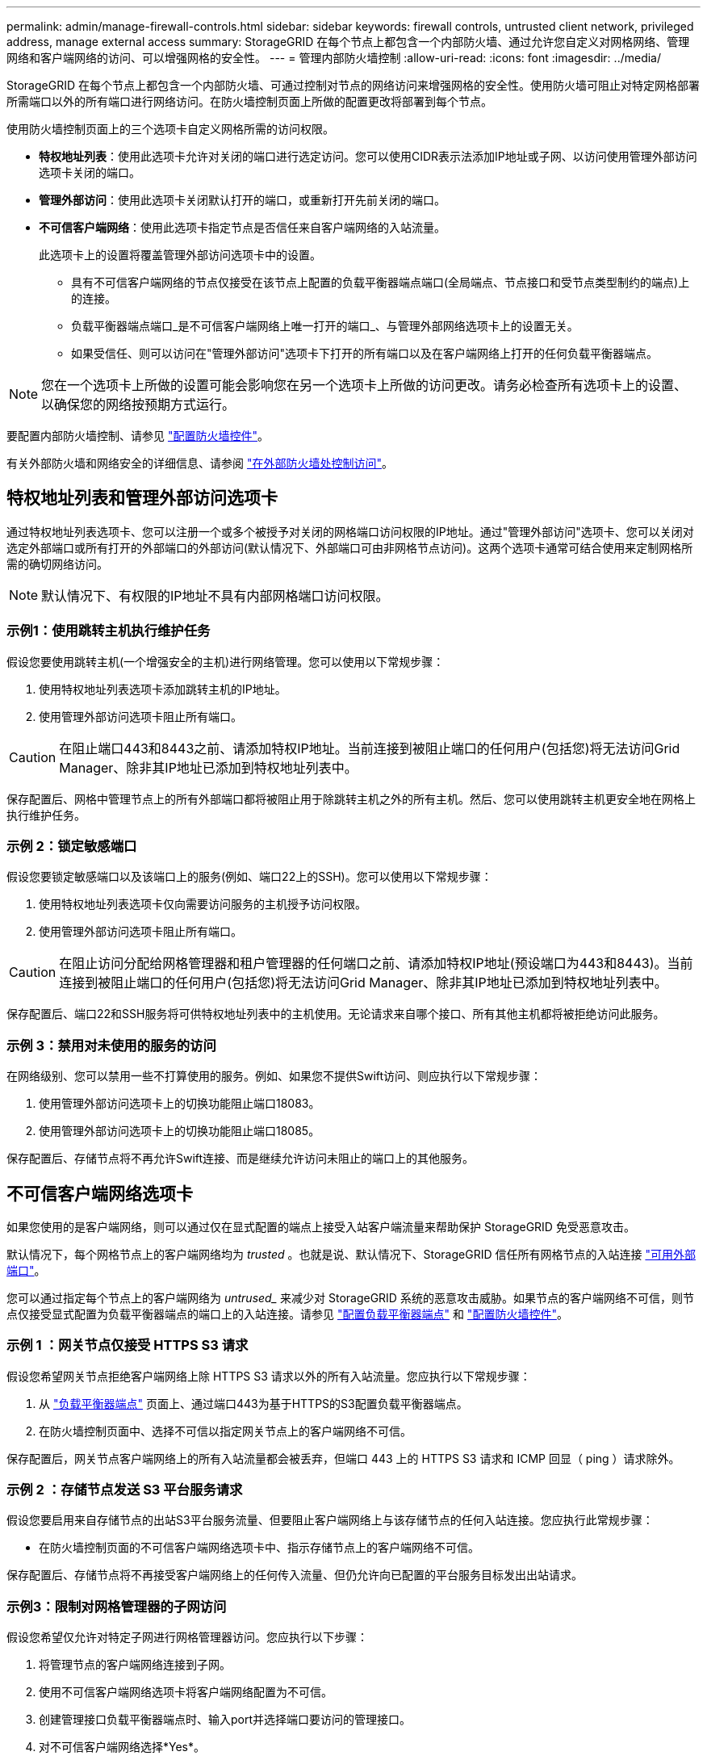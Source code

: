 ---
permalink: admin/manage-firewall-controls.html 
sidebar: sidebar 
keywords: firewall controls, untrusted client network, privileged address, manage external access 
summary: StorageGRID 在每个节点上都包含一个内部防火墙、通过允许您自定义对网格网络、管理网络和客户端网络的访问、可以增强网格的安全性。 
---
= 管理内部防火墙控制
:allow-uri-read: 
:icons: font
:imagesdir: ../media/


[role="lead"]
StorageGRID 在每个节点上都包含一个内部防火墙、可通过控制对节点的网络访问来增强网格的安全性。使用防火墙可阻止对特定网格部署所需端口以外的所有端口进行网络访问。在防火墙控制页面上所做的配置更改将部署到每个节点。

使用防火墙控制页面上的三个选项卡自定义网格所需的访问权限。

* *特权地址列表*：使用此选项卡允许对关闭的端口进行选定访问。您可以使用CIDR表示法添加IP地址或子网、以访问使用管理外部访问选项卡关闭的端口。
* *管理外部访问*：使用此选项卡关闭默认打开的端口，或重新打开先前关闭的端口。
* *不可信客户端网络*：使用此选项卡指定节点是否信任来自客户端网络的入站流量。
+
此选项卡上的设置将覆盖管理外部访问选项卡中的设置。

+
** 具有不可信客户端网络的节点仅接受在该节点上配置的负载平衡器端点端口(全局端点、节点接口和受节点类型制约的端点)上的连接。
** 负载平衡器端点端口_是不可信客户端网络上唯一打开的端口_、与管理外部网络选项卡上的设置无关。
** 如果受信任、则可以访问在"管理外部访问"选项卡下打开的所有端口以及在客户端网络上打开的任何负载平衡器端点。





NOTE: 您在一个选项卡上所做的设置可能会影响您在另一个选项卡上所做的访问更改。请务必检查所有选项卡上的设置、以确保您的网络按预期方式运行。

要配置内部防火墙控制、请参见 link:../admin/configure-firewall-controls.html["配置防火墙控件"]。

有关外部防火墙和网络安全的详细信息、请参阅 link:../admin/controlling-access-through-firewalls.html["在外部防火墙处控制访问"]。



== 特权地址列表和管理外部访问选项卡

通过特权地址列表选项卡、您可以注册一个或多个被授予对关闭的网格端口访问权限的IP地址。通过"管理外部访问"选项卡、您可以关闭对选定外部端口或所有打开的外部端口的外部访问(默认情况下、外部端口可由非网格节点访问)。这两个选项卡通常可结合使用来定制网格所需的确切网络访问。


NOTE: 默认情况下、有权限的IP地址不具有内部网格端口访问权限。



=== 示例1：使用跳转主机执行维护任务

假设您要使用跳转主机(一个增强安全的主机)进行网络管理。您可以使用以下常规步骤：

. 使用特权地址列表选项卡添加跳转主机的IP地址。
. 使用管理外部访问选项卡阻止所有端口。



CAUTION: 在阻止端口443和8443之前、请添加特权IP地址。当前连接到被阻止端口的任何用户(包括您)将无法访问Grid Manager、除非其IP地址已添加到特权地址列表中。

保存配置后、网格中管理节点上的所有外部端口都将被阻止用于除跳转主机之外的所有主机。然后、您可以使用跳转主机更安全地在网格上执行维护任务。



=== 示例 2：锁定敏感端口

假设您要锁定敏感端口以及该端口上的服务(例如、端口22上的SSH)。您可以使用以下常规步骤：

. 使用特权地址列表选项卡仅向需要访问服务的主机授予访问权限。
. 使用管理外部访问选项卡阻止所有端口。



CAUTION: 在阻止访问分配给网格管理器和租户管理器的任何端口之前、请添加特权IP地址(预设端口为443和8443)。当前连接到被阻止端口的任何用户(包括您)将无法访问Grid Manager、除非其IP地址已添加到特权地址列表中。

保存配置后、端口22和SSH服务将可供特权地址列表中的主机使用。无论请求来自哪个接口、所有其他主机都将被拒绝访问此服务。



=== 示例 3：禁用对未使用的服务的访问

在网络级别、您可以禁用一些不打算使用的服务。例如、如果您不提供Swift访问、则应执行以下常规步骤：

. 使用管理外部访问选项卡上的切换功能阻止端口18083。
. 使用管理外部访问选项卡上的切换功能阻止端口18085。


保存配置后、存储节点将不再允许Swift连接、而是继续允许访问未阻止的端口上的其他服务。



== 不可信客户端网络选项卡

如果您使用的是客户端网络，则可以通过仅在显式配置的端点上接受入站客户端流量来帮助保护 StorageGRID 免受恶意攻击。

默认情况下，每个网格节点上的客户端网络均为 _trusted_ 。也就是说、默认情况下、StorageGRID 信任所有网格节点的入站连接 link:../network/external-communications.html["可用外部端口"]。

您可以通过指定每个节点上的客户端网络为 _untrused__ 来减少对 StorageGRID 系统的恶意攻击威胁。如果节点的客户端网络不可信，则节点仅接受显式配置为负载平衡器端点的端口上的入站连接。请参见 link:../admin/configuring-load-balancer-endpoints.html["配置负载平衡器端点"] 和 link:../admin/configure-firewall-controls.html["配置防火墙控件"]。



=== 示例 1 ：网关节点仅接受 HTTPS S3 请求

假设您希望网关节点拒绝客户端网络上除 HTTPS S3 请求以外的所有入站流量。您应执行以下常规步骤：

. 从 link:../admin/configuring-load-balancer-endpoints.html["负载平衡器端点"] 页面上、通过端口443为基于HTTPS的S3配置负载平衡器端点。
. 在防火墙控制页面中、选择不可信以指定网关节点上的客户端网络不可信。


保存配置后，网关节点客户端网络上的所有入站流量都会被丢弃，但端口 443 上的 HTTPS S3 请求和 ICMP 回显（ ping ）请求除外。



=== 示例 2 ：存储节点发送 S3 平台服务请求

假设您要启用来自存储节点的出站S3平台服务流量、但要阻止客户端网络上与该存储节点的任何入站连接。您应执行此常规步骤：

* 在防火墙控制页面的不可信客户端网络选项卡中、指示存储节点上的客户端网络不可信。


保存配置后、存储节点将不再接受客户端网络上的任何传入流量、但仍允许向已配置的平台服务目标发出出站请求。



=== 示例3：限制对网格管理器的子网访问

假设您希望仅允许对特定子网进行网格管理器访问。您应执行以下步骤：

. 将管理节点的客户端网络连接到子网。
. 使用不可信客户端网络选项卡将客户端网络配置为不可信。
. 创建管理接口负载平衡器端点时、输入port并选择端口要访问的管理接口。
. 对不可信客户端网络选择*Yes*。
. 使用管理外部访问选项卡阻止所有外部端口(无论是否为该子网以外的主机设置了特权IP地址)。


保存配置后、只有指定子网上的主机才能访问网格管理器。所有其他主机均被阻止。
